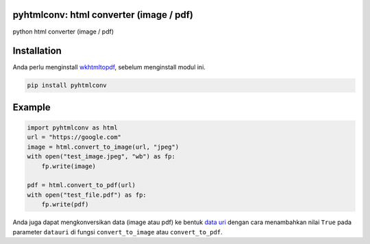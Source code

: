 pyhtmlconv: html converter (image / pdf)
----------------------------------------

python html converter (image / pdf)

Installation
------------

Anda perlu menginstall `wkhtmltopdf <https://wkhtmltopdf.org/>`_, sebelum menginstall modul ini.

.. code-block:: bash

    pip install pyhtmlconv

Example
-------

.. code-block:: python

    import pyhtmlconv as html
    url = "https://google.com"
    image = html.convert_to_image(url, "jpeg")
    with open("test_image.jpeg", "wb") as fp:
        fp.write(image)

    pdf = html.convert_to_pdf(url)
    with open("test_file.pdf") as fp:
        fp.write(pdf)

Anda juga dapat mengkonversikan data (image atau pdf) ke bentuk `data uri <https://tools.ietf.org/html/rfc2397>`_ dengan cara menambahkan nilai ``True`` pada parameter ``datauri`` di fungsi ``convert_to_image`` atau ``convert_to_pdf``.
